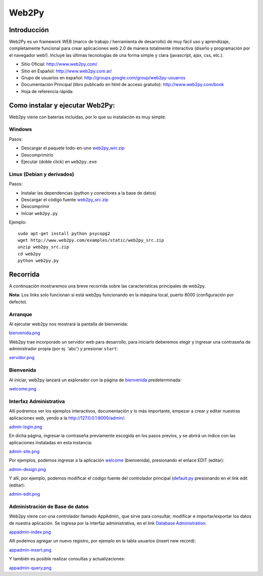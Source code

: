 
Web2Py
======

Introducción
------------

Web2Py es un framework WEB (marco de trabajo / herramienta de desarrollo) de muy fácil uso y aprendizaje, completamente funcional para crear aplicaciones web 2.0 de manera totalmente interactiva (diseño y programación por el navegador web!).   Incluye las últimas tecnologías de una forma simple y clara (javascript, ajax, css, etc.).

* Sitio Oficial: http://www.web2py.com/

* Sitio en Español: http://www.web2py.com.ar/

* Grupo de usuarios en español: http://groups.google.com/group/web2py-usuarios

* Documentación Principal (libro publicado en html de acceso gratuito): http://www.web2py.com/book

* Hoja de referencia rápida:

Como instalar y ejecutar Web2Py:
--------------------------------

Web2py viene con baterías incluidas, por lo que su instalación es muy simple:

Windows
~~~~~~~

Pasos:

* Descargar el paquete todo-en-uno `web2py_win.zip`_

* Descomprimirlo

* Ejecutar (doble click) en ``web2py.exe``

Linux (Debian y derivados)
~~~~~~~~~~~~~~~~~~~~~~~~~~

Pasos:

* Instalar las dependencias (python y conectores a la base de datos)

* Descargar el código fuente `web2py_src.zip`_

* Descomprimir

* Iniciar ``web2py.py``

Ejemplo:

::

    sudo apt-get install python psycopg2
    wget http://www.web2py.com/examples/static/web2py_src.zip
    unzip web2py_src.zip
    cd web2py
    python web2py.py


Recorrida
---------

A continuación mostraremos una breve recorrida sobre las características principales de web2py.

**Nota**: Los links solo funcionan si está web2py funcionando en la máquina local, puerto 8000 (configuración por defecto).

Arranque
~~~~~~~~

Al ejecutar web2py nos mostrará la pantalla de bienvenida:

`bienvenida.png </images/Web2Py/bienvenida.png>`_

Web2py trae incorporado un servidor web para desarrollo, para iniciarlo deberemos elegir y ingresar una contraseña de administrador propia (por ej. 'abc') y presionar ``start``:

`servidor.png </images/Web2Py/servidor.png>`_

Bienvenida
~~~~~~~~~~

Al iniciar, web2py lanzará un explorador con la página de bienvenida_ predeterminada:

`welcome.png </images/Web2Py/welcome.png>`_

Interfaz Administrativa
~~~~~~~~~~~~~~~~~~~~~~~

Allí podremos ver los ejemplos interactivos, documentación y lo más importante, empezar a crear y editar nuestras aplicaciones web, yendo a la  http://127.0.0.1:8000/admin/:

`admin-login.png </images/Web2Py/admin-login.png>`_

En dicha página, ingresar la contraseña previamente escogida en los pasos previos, y se abrirá un índice con las aplicaciones instaladas en esta instancia:

`admin-site.png </images/Web2Py/admin-site.png>`_

Por ejemplos, podemos ingresar a la aplicación welcome_ (bienvenida), presionando el enlace EDIT (editar):

`admin-design.png </images/Web2Py/admin-design.png>`_

Y allí, por ejemplo, podemos modificar el código fuente del controlador principal (`default.py`_ presionando en el link edit (editar):

`admin-edit.png </images/Web2Py/admin-edit.png>`_

Administración de Base de datos
~~~~~~~~~~~~~~~~~~~~~~~~~~~~~~~

Web2py viene con una controlador llamado AppAdmin_ que sirve para consultar, modificar e importar/exportar los datos de nuestra aplicación. Se ingresa por la interfaz administrativa, en el link `Database Administration`_:

`appadmin-index.png </images/Web2Py/appadmin-index.png>`_

Allí podemos agregar un nuevo registro, por ejemplo en la tabla usuarios (insert new record):

`appadmin-insert.png </images/Web2Py/appadmin-insert.png>`_

Y también es posible realizar consultas y actualizaciones:

`appadmin-query.png </images/Web2Py/appadmin-query.png>`_

.. ############################################################################

.. _web2py_win.zip: http://www.web2py.com/examples/static/web2py_win.zip

.. _web2py_src.zip: http://www.web2py.com/examples/static/web2py_src.zip

.. _bienvenida: http://127.0.0.1:8000/welcome/default/index

.. _welcome: http://127.0.0.1:8000/admin/default/design/welcome

.. _default.py: http://127.0.0.1:8000/admin/default/edit/welcome/controllers/default.py


.. _Database Administration: http://127.0.0.1:8000/welcome/appadmin/

